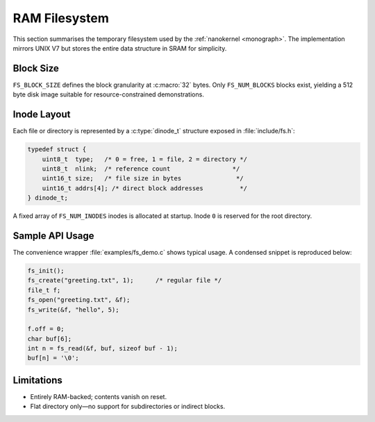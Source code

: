 RAM Filesystem
==============

This section summarises the temporary filesystem used by the \ :ref:`nanokernel <monograph>`\ .
The implementation mirrors UNIX V7 but stores the entire data structure in
SRAM for simplicity.

Block Size
----------

``FS_BLOCK_SIZE`` defines the block granularity at :c:macro:`32` bytes. Only
``FS_NUM_BLOCKS`` blocks exist, yielding a 512 byte disk image suitable for
resource-constrained demonstrations.

Inode Layout
------------

Each file or directory is represented by a :c:type:`dinode_t` structure
exposed in :file:`include/fs.h`:

.. code-block:: c

   typedef struct {
       uint8_t  type;   /* 0 = free, 1 = file, 2 = directory */
       uint8_t  nlink;  /* reference count                 */
       uint16_t size;   /* file size in bytes               */
       uint16_t addrs[4]; /* direct block addresses          */
   } dinode_t;

A fixed array of ``FS_NUM_INODES`` inodes is allocated at startup. Inode ``0``
is reserved for the root directory.

Sample API Usage
----------------

The convenience wrapper :file:`examples/fs_demo.c` shows typical usage. A
condensed snippet is reproduced below:

.. code-block:: c

   fs_init();
   fs_create("greeting.txt", 1);      /* regular file */
   file_t f;
   fs_open("greeting.txt", &f);
   fs_write(&f, "hello", 5);

   f.off = 0;
   char buf[6];
   int n = fs_read(&f, buf, sizeof buf - 1);
   buf[n] = '\0';

Limitations
-----------

* Entirely RAM-backed; contents vanish on reset.
* Flat directory only—no support for subdirectories or indirect blocks.

